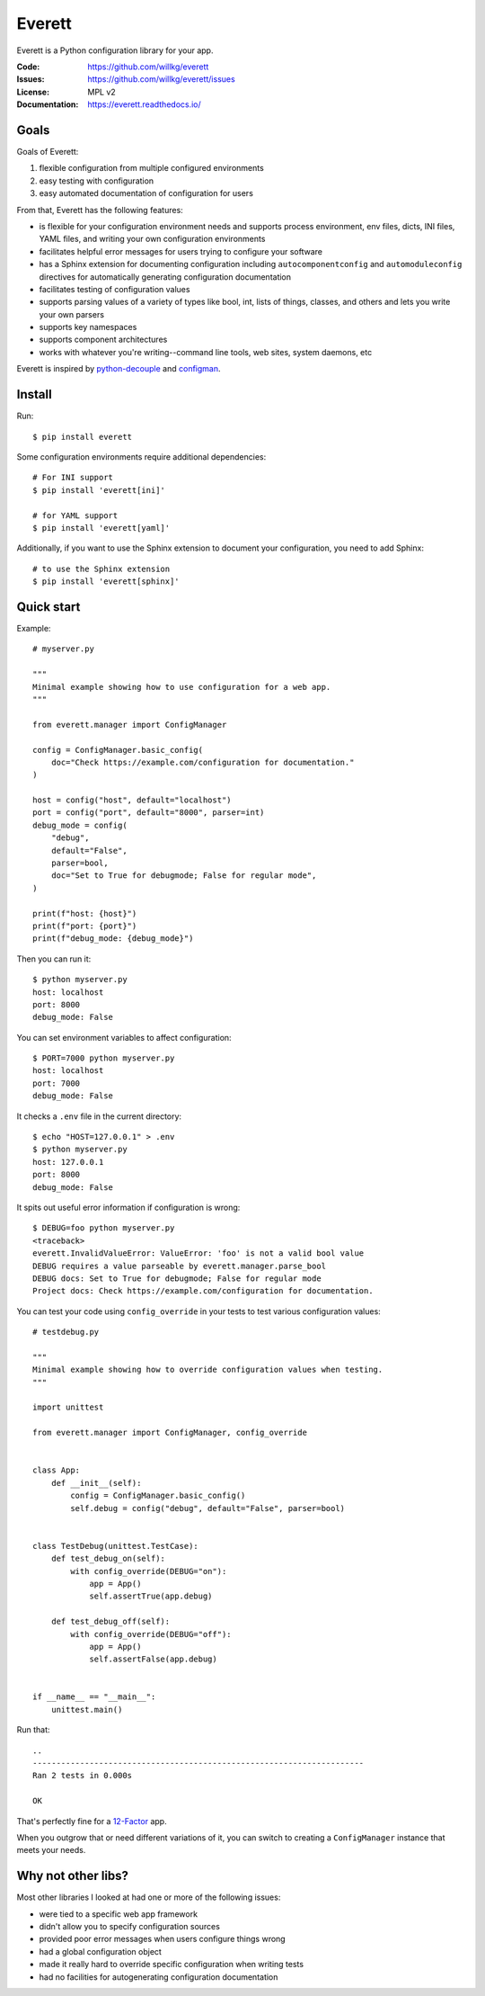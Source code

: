 .. NOTE: Make sure to edit the template for this file in docs_tmpl/ and
.. not the cog-generated version.

=======
Everett
=======

Everett is a Python configuration library for your app.

:Code:          https://github.com/willkg/everett
:Issues:        https://github.com/willkg/everett/issues
:License:       MPL v2
:Documentation: https://everett.readthedocs.io/


Goals
=====

Goals of Everett:

1. flexible configuration from multiple configured environments
2. easy testing with configuration
3. easy automated documentation of configuration for users

From that, Everett has the following features:

* is flexible for your configuration environment needs and supports
  process environment, env files, dicts, INI files, YAML files,
  and writing your own configuration environments
* facilitates helpful error messages for users trying to configure your
  software
* has a Sphinx extension for documenting configuration including
  ``autocomponentconfig`` and ``automoduleconfig`` directives for
  automatically generating configuration documentation
* facilitates testing of configuration values
* supports parsing values of a variety of types like bool, int, lists of
  things, classes, and others and lets you write your own parsers
* supports key namespaces
* supports component architectures
* works with whatever you're writing--command line tools, web sites, system
  daemons, etc

Everett is inspired by `python-decouple
<https://github.com/henriquebastos/python-decouple>`_ and `configman
<https://configman.readthedocs.io/en/latest/>`_.


Install
=======

Run::

    $ pip install everett

Some configuration environments require additional dependencies::

    # For INI support
    $ pip install 'everett[ini]'

    # for YAML support
    $ pip install 'everett[yaml]'

Additionally, if you want to use the Sphinx extension to document
your configuration, you need to add Sphinx::

    # to use the Sphinx extension
    $ pip install 'everett[sphinx]'

Quick start
===========

Example::

    # myserver.py

    """
    Minimal example showing how to use configuration for a web app.
    """

    from everett.manager import ConfigManager

    config = ConfigManager.basic_config(
        doc="Check https://example.com/configuration for documentation."
    )

    host = config("host", default="localhost")
    port = config("port", default="8000", parser=int)
    debug_mode = config(
        "debug",
        default="False",
        parser=bool,
        doc="Set to True for debugmode; False for regular mode",
    )

    print(f"host: {host}")
    print(f"port: {port}")
    print(f"debug_mode: {debug_mode}")

Then you can run it::

    $ python myserver.py
    host: localhost
    port: 8000
    debug_mode: False

You can set environment variables to affect configuration::

    $ PORT=7000 python myserver.py
    host: localhost
    port: 7000
    debug_mode: False

It checks a ``.env`` file in the current directory::

    $ echo "HOST=127.0.0.1" > .env
    $ python myserver.py
    host: 127.0.0.1
    port: 8000
    debug_mode: False

It spits out useful error information if configuration is wrong::

    $ DEBUG=foo python myserver.py
    <traceback>
    everett.InvalidValueError: ValueError: 'foo' is not a valid bool value
    DEBUG requires a value parseable by everett.manager.parse_bool
    DEBUG docs: Set to True for debugmode; False for regular mode
    Project docs: Check https://example.com/configuration for documentation.

You can test your code using ``config_override`` in your tests to test various
configuration values::

    # testdebug.py

    """
    Minimal example showing how to override configuration values when testing.
    """

    import unittest

    from everett.manager import ConfigManager, config_override


    class App:
        def __init__(self):
            config = ConfigManager.basic_config()
            self.debug = config("debug", default="False", parser=bool)


    class TestDebug(unittest.TestCase):
        def test_debug_on(self):
            with config_override(DEBUG="on"):
                app = App()
                self.assertTrue(app.debug)

        def test_debug_off(self):
            with config_override(DEBUG="off"):
                app = App()
                self.assertFalse(app.debug)


    if __name__ == "__main__":
        unittest.main()

Run that::

    ..
    ----------------------------------------------------------------------
    Ran 2 tests in 0.000s

    OK

That's perfectly fine for a `12-Factor <https://12factor.net/>`_ app.

When you outgrow that or need different variations of it, you can switch to
creating a ``ConfigManager`` instance that meets your needs.


Why not other libs?
===================

Most other libraries I looked at had one or more of the following issues:

* were tied to a specific web app framework
* didn't allow you to specify configuration sources
* provided poor error messages when users configure things wrong
* had a global configuration object
* made it really hard to override specific configuration when writing tests
* had no facilities for autogenerating configuration documentation
